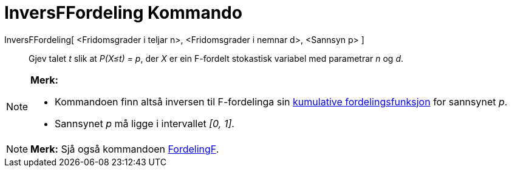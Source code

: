 = InversFFordeling Kommando
:page-en: commands/InverseFDistribution
ifdef::env-github[:imagesdir: /nn/modules/ROOT/assets/images]

InversFFordeling[ <Fridomsgrader i teljar n>, <Fridomsgrader i nemnar d>, <Sannsyn p> ]::
  Gjev talet _t_ slik at _P(X≤t) = p_, der _X_ er ein F-fordelt stokastisk variabel med parametrar _n_ og _d_.

[NOTE]
====

*Merk:*

* Kommandoen finn altså inversen til F-fordelinga sin
https://en.wikipedia.org/wiki/no:Kumulativ_fordelingsfunksjon[kumulative fordelingsfunksjon] for sannsynet _p_.
* Sannsynet _p_ må ligge i intervallet _[0, 1]_.

====

[NOTE]
====

*Merk:* Sjå også kommandoen xref:/commands/FordelingF.adoc[FordelingF].

====
